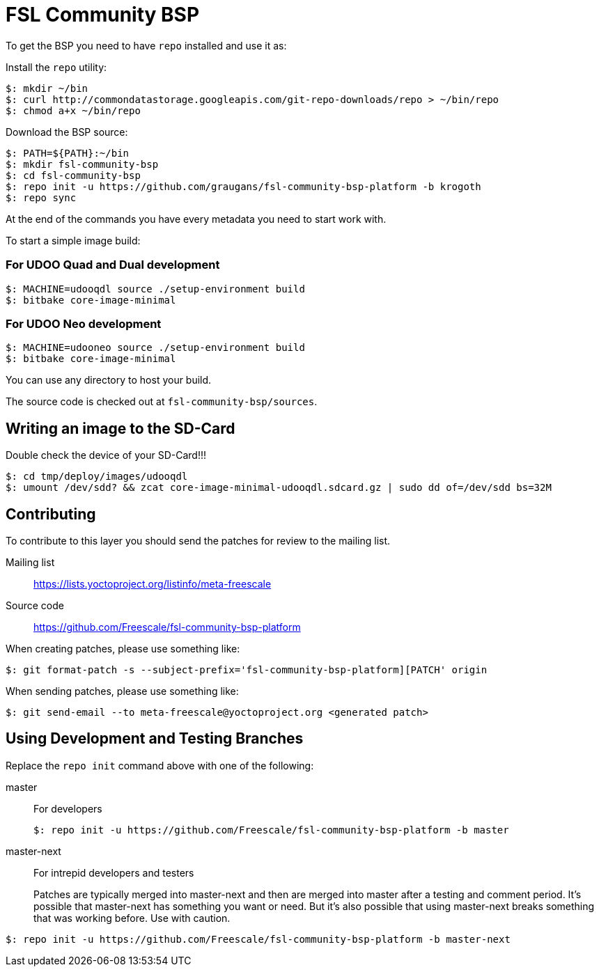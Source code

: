 = FSL Community BSP

To get the BSP you need to have `repo` installed and use it as:

Install the `repo` utility:

[source,console]
$: mkdir ~/bin
$: curl http://commondatastorage.googleapis.com/git-repo-downloads/repo > ~/bin/repo
$: chmod a+x ~/bin/repo

Download the BSP source:

[source,console]
$: PATH=${PATH}:~/bin
$: mkdir fsl-community-bsp
$: cd fsl-community-bsp
$: repo init -u https://github.com/graugans/fsl-community-bsp-platform -b krogoth
$: repo sync

At the end of the commands you have every metadata you need to start work with.

To start a simple image build:

=== For UDOO Quad and Dual development

[source,console]
$: MACHINE=udooqdl source ./setup-environment build
$: bitbake core-image-minimal

=== For UDOO Neo development

[source,console]
$: MACHINE=udooneo source ./setup-environment build
$: bitbake core-image-minimal

You can use any directory to host your build.

The source code is checked out at `fsl-community-bsp/sources`.

== Writing an image to the SD-Card
Double check the device of your SD-Card!!!

[source,console]
$: cd tmp/deploy/images/udooqdl
$: umount /dev/sdd? && zcat core-image-minimal-udooqdl.sdcard.gz | sudo dd of=/dev/sdd bs=32M

== Contributing

To contribute to this layer you should send the patches for review to the mailing list.

Mailing list::
    https://lists.yoctoproject.org/listinfo/meta-freescale

Source code::
    https://github.com/Freescale/fsl-community-bsp-platform

When creating patches, please use something like:

[source,console]
$: git format-patch -s --subject-prefix='fsl-community-bsp-platform][PATCH' origin

When sending patches, please use something like:

[source,console]
$: git send-email --to meta-freescale@yoctoproject.org <generated patch>

== Using Development and Testing Branches

Replace the `repo init` command above with one of the following:

master:: For developers
+
[source,console]
$: repo init -u https://github.com/Freescale/fsl-community-bsp-platform -b master

master-next:: For intrepid developers and testers
+
Patches are typically merged into master-next and then are merged into master after a testing and comment period. It's possible that master-next has something you want or need. But it's also possible that using master-next breaks something that was working before. Use with caution.

[source,console]
$: repo init -u https://github.com/Freescale/fsl-community-bsp-platform -b master-next

